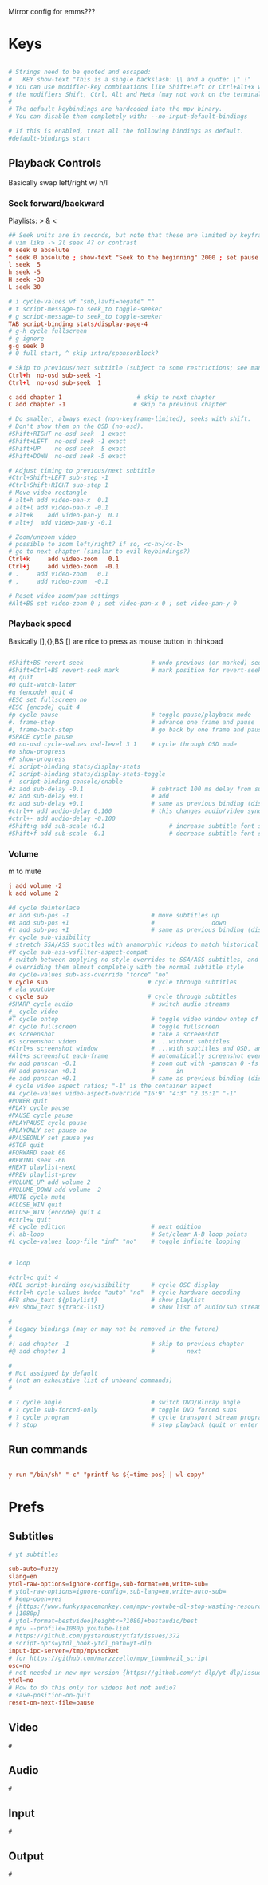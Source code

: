 #+startup: content
Mirror config for emms???
* Keys
:PROPERTIES:
:header-args: :tangle ~/.config/mpv/input.conf
:END:
#+begin_src conf

# Strings need to be quoted and escaped:
#   KEY show-text "This is a single backslash: \\ and a quote: \" !"
# You can use modifier-key combinations like Shift+Left or Ctrl+Alt+x with
# the modifiers Shift, Ctrl, Alt and Meta (may not work on the terminal).
#
# The default keybindings are hardcoded into the mpv binary.
# You can disable them completely with: --no-input-default-bindings

# If this is enabled, treat all the following bindings as default.
#default-bindings start

#+end_src
** Playback Controls

Basically swap left/right w/ h/l 
*** Seek forward/backward
Playlists: > & <
#+begin_src conf
## Seek units are in seconds, but note that these are limited by keyframes
# vim like -> 2l seek 4? or contrast
0 seek 0 absolute
^ seek 0 absolute ; show-text "Seek to the beginning" 2000 ; set pause no
l seek  5
h seek -5
H seek -30
L seek 30

# i cycle-values vf "sub,lavfi=negate" ""
# t script-message-to seek_to toggle-seeker
# g script-message-to seek_to toggle-seeker
TAB script-binding stats/display-page-4
# g-h cycle fullscreen
# g ignore
g-g seek 0
# 0 full start, ^ skip intro/sponsorblock?

# Skip to previous/next subtitle (subject to some restrictions; see manpage)
Ctrl+h  no-osd sub-seek -1
Ctrl+l  no-osd sub-seek  1

c add chapter 1                     # skip to next chapter
C add chapter -1                   # skip to previous chapter
#+end_src

#+begin_src conf
# Do smaller, always exact (non-keyframe-limited), seeks with shift.
# Don't show them on the OSD (no-osd).
#Shift+RIGHT no-osd seek  1 exact
#Shift+LEFT  no-osd seek -1 exact
#Shift+UP    no-osd seek  5 exact
#Shift+DOWN  no-osd seek -5 exact

# Adjust timing to previous/next subtitle
#Ctrl+Shift+LEFT sub-step -1
#Ctrl+Shift+RIGHT sub-step 1
# Move video rectangle
# alt+h add video-pan-x  0.1
# alt+l add video-pan-x -0.1
# alt+k    add video-pan-y  0.1
# alt+j  add video-pan-y -0.1

# Zoom/unzoom video
# possible to zoom left/right? if so, <c-h>/<c-l>
# go to next chapter (similar to evil keybindings?)
Ctrl+k     add video-zoom   0.1
Ctrl+j     add video-zoom  -0.1
# .     add video-zoom   0.1
# ,     add video-zoom  -0.1

# Reset video zoom/pan settings
#Alt+BS set video-zoom 0 ; set video-pan-x 0 ; set video-pan-y 0

#+end_src
*** Playback speed
Basically [],{},BS
[] are nice to press as mouse button in thinkpad

#+begin_src conf

#Shift+BS revert-seek                   # undo previous (or marked) seek
#Shift+Ctrl+BS revert-seek mark         # mark position for revert-seek
#q quit
#Q quit-watch-later
#q {encode} quit 4
#ESC set fullscreen no
#ESC {encode} quit 4
#p cycle pause                          # toggle pause/playback mode
#. frame-step                           # advance one frame and pause
#, frame-back-step                      # go back by one frame and pause
#SPACE cycle pause
#O no-osd cycle-values osd-level 3 1    # cycle through OSD mode
#o show-progress
#P show-progress
#i script-binding stats/display-stats
#I script-binding stats/display-stats-toggle
#` script-binding console/enable
#z add sub-delay -0.1                   # subtract 100 ms delay from subs
#Z add sub-delay +0.1                   # add
#x add sub-delay +0.1                   # same as previous binding (discouraged)
#ctrl++ add audio-delay 0.100           # this changes audio/video sync
#ctrl+- add audio-delay -0.100
#Shift+g add sub-scale +0.1                  # increase subtitle font size
#Shift+f add sub-scale -0.1                  # decrease subtitle font size
#+end_src
*** Volume
m to mute
#+begin_src conf
j add volume -2
k add volume 2
#+end_src

#+begin_src conf
#d cycle deinterlace
#r add sub-pos -1                       # move subtitles up
#R add sub-pos +1                       #                down
#t add sub-pos +1                       # same as previous binding (discouraged)
#v cycle sub-visibility
# stretch SSA/ASS subtitles with anamorphic videos to match historical
#V cycle sub-ass-vsfilter-aspect-compat
# switch between applying no style overrides to SSA/ASS subtitles, and
# overriding them almost completely with the normal subtitle style
#u cycle-values sub-ass-override "force" "no"
v cycle sub                            # cycle through subtitles
# ala youtube
c cycle sub                            # cycle through subtitles
#SHARP cycle audio                      # switch audio streams
#_ cycle video
#T cycle ontop                          # toggle video window ontop of other windows
#f cycle fullscreen                     # toggle fullscreen
#s screenshot                           # take a screenshot
#S screenshot video                     # ...without subtitles
#Ctrl+s screenshot window               # ...with subtitles and OSD, and scaled
#Alt+s screenshot each-frame            # automatically screenshot every frame
#w add panscan -0.1                     # zoom out with -panscan 0 -fs
#W add panscan +0.1                     #      in
#e add panscan +0.1                     # same as previous binding (discouraged)
# cycle video aspect ratios; "-1" is the container aspect
#A cycle-values video-aspect-override "16:9" "4:3" "2.35:1" "-1"
#POWER quit
#PLAY cycle pause
#PAUSE cycle pause
#PLAYPAUSE cycle pause
#PLAYONLY set pause no
#PAUSEONLY set pause yes
#STOP quit
#FORWARD seek 60
#REWIND seek -60
#NEXT playlist-next
#PREV playlist-prev
#VOLUME_UP add volume 2
#VOLUME_DOWN add volume -2
#MUTE cycle mute
#CLOSE_WIN quit
#CLOSE_WIN {encode} quit 4
#ctrl+w quit
#E cycle edition                        # next edition
#l ab-loop                              # Set/clear A-B loop points
#L cycle-values loop-file "inf" "no"    # toggle infinite looping


# loop

#ctrl+c quit 4
#DEL script-binding osc/visibility      # cycle OSC display
#ctrl+h cycle-values hwdec "auto" "no"  # cycle hardware decoding
#F8 show_text ${playlist}               # show playlist
#F9 show_text ${track-list}             # show list of audio/sub streams

#
# Legacy bindings (may or may not be removed in the future)
#
#! add chapter -1                       # skip to previous chapter
#@ add chapter 1                        #         next

#
# Not assigned by default
# (not an exhaustive list of unbound commands)
#

# ? cycle angle                         # switch DVD/Bluray angle
# ? cycle sub-forced-only               # toggle DVD forced subs
# ? cycle program                       # cycle transport stream programs
# ? stop                                # stop playback (quit or enter idle mode)
 #+end_src

** Run commands
#+begin_src conf

y run "/bin/sh" "-c" "printf %s ${=time-pos} | wl-copy"
#+end_src


* Prefs
:PROPERTIES:
:header-args: :tangle  ~/.config/mpv/mpv.conf
:END:
** Subtitles
#+begin_src conf
# yt subtitles

sub-auto=fuzzy
slang=en
ytdl-raw-options=ignore-config=,sub-format=en,write-sub=
# ytdl-raw-options=ignore-config=,sub-lang=en,write-auto-sub=
# keep-open=yes
# {https://www.funkyspacemonkey.com/mpv-youtube-dl-stop-wasting-resources}
# [1080p] 
# ytdl-format=bestvideo[height<=?1080]+bestaudio/best
# mpv --profile=1080p youtube-link
# https://github.com/pystardust/ytfzf/issues/372
# script-opts=ytdl_hook-ytdl_path=yt-dlp
input-ipc-server=/tmp/mpvsocket
# for https://github.com/marzzzello/mpv_thumbnail_script
osc=no
# not needed in new mpv version {https://github.com/yt-dlp/yt-dlp/issues/6496}
ytdl=no
# How to do this only for videos but not audio?
# save-position-on-quit
reset-on-next-file=pause
#+end_src

** Video
#+begin_src mpv :tangle ~/.config/mpv/mpv.conf
  #
#+end_src
** Audio
#+begin_src mpv :tangle ~/.config/mpv/mpv.conf
  #
#+end_src

** Input
#+begin_src mpv :tangle ~/.config/mpv/mpv.conf
  #
#+end_src
** Output
#+begin_src mpv :tangle ~/.config/mpv/mpv.conf
  #
#+end_src
